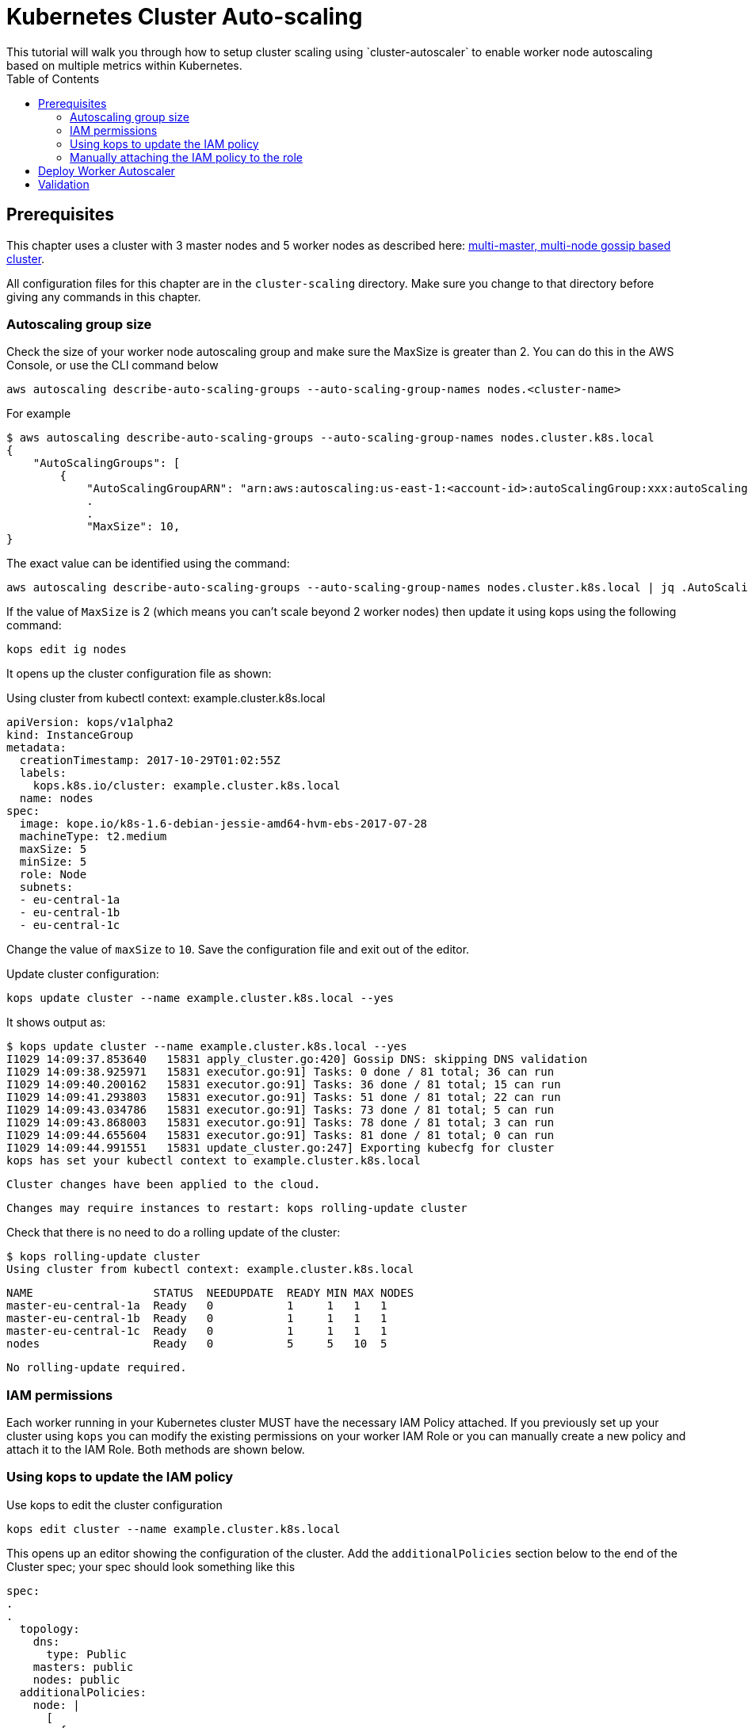 = Kubernetes Cluster Auto-scaling
:toc:
:icons:
:linkcss:
:imagesdir: ../../resources/images
This tutorial will walk you through how to setup cluster scaling using `cluster-autoscaler` to enable worker node autoscaling based on multiple metrics within Kubernetes.

== Prerequisites

This chapter uses a cluster with 3 master nodes and 5 worker nodes as described here: link:../cluster-install#multi-master-multi-node-multi-az-gossip-based-cluster[multi-master, multi-node gossip based cluster].

All configuration files for this chapter are in the `cluster-scaling` directory. Make sure you change to that directory before giving any commands in this chapter.

=== Autoscaling group size

Check the size of your worker node autoscaling group and make sure the MaxSize is greater than 2. You can do this in the AWS Console, or use the CLI command below

    aws autoscaling describe-auto-scaling-groups --auto-scaling-group-names nodes.<cluster-name>

For example

    $ aws autoscaling describe-auto-scaling-groups --auto-scaling-group-names nodes.cluster.k8s.local
    {
        "AutoScalingGroups": [
            {
                "AutoScalingGroupARN": "arn:aws:autoscaling:us-east-1:<account-id>:autoScalingGroup:xxx:autoScalingGroupName/nodes.cluster.k8s.local",
                .
                .
                "MaxSize": 10,
    }

The exact value can be identified using the command:

    aws autoscaling describe-auto-scaling-groups --auto-scaling-group-names nodes.cluster.k8s.local | jq .AutoScalingGroups[0].MaxSize

If the value of `MaxSize` is 2 (which means you can't scale beyond 2 worker nodes) then update it using kops using the following command:

    kops edit ig nodes

It opens up the cluster configuration file as shown:

Using cluster from kubectl context: example.cluster.k8s.local

    apiVersion: kops/v1alpha2
    kind: InstanceGroup
    metadata:
      creationTimestamp: 2017-10-29T01:02:55Z
      labels:
        kops.k8s.io/cluster: example.cluster.k8s.local
      name: nodes
    spec:
      image: kope.io/k8s-1.6-debian-jessie-amd64-hvm-ebs-2017-07-28
      machineType: t2.medium
      maxSize: 5
      minSize: 5
      role: Node
      subnets:
      - eu-central-1a
      - eu-central-1b
      - eu-central-1c

Change the value of `maxSize` to `10`. Save the configuration file and exit out of the editor.

Update cluster configuration:

    kops update cluster --name example.cluster.k8s.local --yes

It shows output as:

    $ kops update cluster --name example.cluster.k8s.local --yes
    I1029 14:09:37.853640   15831 apply_cluster.go:420] Gossip DNS: skipping DNS validation
    I1029 14:09:38.925971   15831 executor.go:91] Tasks: 0 done / 81 total; 36 can run
    I1029 14:09:40.200162   15831 executor.go:91] Tasks: 36 done / 81 total; 15 can run
    I1029 14:09:41.293803   15831 executor.go:91] Tasks: 51 done / 81 total; 22 can run
    I1029 14:09:43.034786   15831 executor.go:91] Tasks: 73 done / 81 total; 5 can run
    I1029 14:09:43.868003   15831 executor.go:91] Tasks: 78 done / 81 total; 3 can run
    I1029 14:09:44.655604   15831 executor.go:91] Tasks: 81 done / 81 total; 0 can run
    I1029 14:09:44.991551   15831 update_cluster.go:247] Exporting kubecfg for cluster
    kops has set your kubectl context to example.cluster.k8s.local

    Cluster changes have been applied to the cloud.


    Changes may require instances to restart: kops rolling-update cluster

Check that there is no need to do a rolling update of the cluster:

    $ kops rolling-update cluster
    Using cluster from kubectl context: example.cluster.k8s.local

    NAME                  STATUS  NEEDUPDATE  READY MIN MAX NODES
    master-eu-central-1a  Ready   0           1     1   1   1
    master-eu-central-1b  Ready   0           1     1   1   1
    master-eu-central-1c  Ready   0           1     1   1   1
    nodes                 Ready   0           5     5   10  5

    No rolling-update required.

=== IAM permissions

Each worker running in your Kubernetes cluster MUST have the necessary IAM Policy attached. If you previously set up your cluster using `kops` you can modify the existing permissions on your worker IAM Role or you can manually create a new policy and attach it to the IAM Role. Both methods are shown below.

=== Using kops to update the IAM policy

Use kops to edit the cluster configuration

    kops edit cluster --name example.cluster.k8s.local

This opens up an editor showing the configuration of the cluster. Add the `additionalPolicies` section below to the end of the Cluster spec; your spec should look something like this

    spec:
    .
    .
      topology:
        dns:
          type: Public
        masters: public
        nodes: public
      additionalPolicies:
        node: |
          [
            {
              "Effect": "Allow",
              "Action": [
                    "autoscaling:DescribeAutoScalingGroups",
                    "autoscaling:DescribeAutoScalingInstances",
                    "autoscaling:SetDesiredCapacity",
                    "autoscaling:TerminateInstanceInAutoScalingGroup"
              ],
              "Resource": ["*"]
            }
          ]

Note, the first few lines are shown for continuity.

Update the cluster:

    $ kops update cluster --name example.cluster.k8s.local --yes
    I1029 15:25:24.068325   21411 apply_cluster.go:420] Gossip DNS: skipping DNS validation
    I1029 15:25:25.002684   21411 executor.go:91] Tasks: 0 done / 81 total; 36 can run
    I1029 15:25:26.359336   21411 executor.go:91] Tasks: 36 done / 81 total; 15 can run
    I1029 15:25:27.378808   21411 executor.go:91] Tasks: 51 done / 81 total; 22 can run
    I1029 15:25:29.512767   21411 executor.go:91] Tasks: 73 done / 81 total; 5 can run
    I1029 15:25:30.338608   21411 executor.go:91] Tasks: 78 done / 81 total; 3 can run
    I1029 15:25:31.189236   21411 executor.go:91] Tasks: 81 done / 81 total; 0 can run
    I1029 15:25:31.586799   21411 update_cluster.go:247] Exporting kubecfg for cluster
    kops has set your kubectl context to example.cluster.k8s.local

    Cluster changes have been applied to the cloud.


    Changes may require instances to restart: kops rolling-update cluster

There is no need to rolling update the cluster.

=== Manually attaching the IAM policy to the role

The policy below must be attached to the role assigned to the Kubernetes worker nodes. The role definition exists in the file templates/asg-policy.json

    {
      "Version": "2012-10-17",
      "Statement": [
        {
          "Effect": "Allow",
          "Action": [
            "autoscaling:DescribeAutoScalingGroups",
            "autoscaling:DescribeAutoScalingInstances",
            "autoscaling:SetDesiredCapacity",
            "autoscaling:TerminateInstanceInAutoScalingGroup"
          ],
          "Resource": "*"
        }
      ]
    }

To configure these permissions, you need to create the policy using the command below.

    aws iam create-policy --policy-document file://templates/asg-policy.json --policy-name ClusterAutoScaling

You will see a response similar to this:

    $ aws iam create-policy --policy-document file://templates/asg-policy.json --policy-name ClusterAutoScaling
    => {
      "Policy": {
          "PolicyName": "ClusterAutoScaling",
          "PolicyId": "ANPAJVCFZ6I4OL6BGFGD2",
          "Arn": "arn:aws:iam::<account-id>:policy/ClusterAutoScaling",
          "Path": "/",
          "DefaultVersionId": "v1",
          "AttachmentCount": 0,
          "IsAttachable": true,
          "CreateDate": "2017-10-05T20:35:54.964Z",
          "UpdateDate": "2017-10-05T20:35:54.964Z"
      }
    }

Then attach the policy to the role assigned to the Kubernetes worker nodes. To attach the policy to the IAM Role, you first need to get the name of the role; if you set up your cluster using `kops`, this will be `nodes.[DOMAIN]` such as `nodes.cluster.k8s.local`

From the output of the `create-policy` command get the `.Policy.Arn` attribute and use that to add the policy to the role. Alternatively, you can use this convenience command which retrieves your AWS Account ID using AWS CLI:

    aws iam attach-role-policy --role-name nodes.cluster.k8s.local --policy-arn arn:aws:iam::`aws sts get-caller-identity --output text --query 'Account'`:policy/ClusterAutoScaling

== Deploy Worker Autoscaler

Before running the command below, update the following attributes in file `templates/2-10-autoscaler.yaml`:

. `command  --nodes` to the name of your nodes ASG
. `env.value` to the name of your region

You can find the name of nodes ASG using this command

    $ aws autoscaling describe-auto-scaling-groups --query 'AutoScalingGroups[].AutoScalingGroupName'
    [
        "master-eu-central-1a.masters.cluster.k8s.local",
        "master-eu-central-1b.masters.cluster.k8s.local",
        "master-eu-central-1c.masters.cluster.k8s.local",
        "nodes.example.cluster.k8s.local"
    ]

The last value in this output is the name of the nodes ASG. If the default cluster name of `example.cluster.k8s.local` was used to create the cluster, then there is no need to make any changes to the configuration file.

Now, install the `cluster-autoscaler` with a configuration of `min: 2, max: 10, name: cluster-autoscaler`

    $ kubectl apply -f templates/2-10-autoscaler.yaml
    deployment "cluster-autoscaler" created

Once this is deployed you can view the logs by running

    $ kubectl logs deployment/cluster-autoscaler --namespace=kube-system
    I1029 22:49:19.880269       1 main.go:225] Cluster Autoscaler 0.6.0
    I1029 22:49:19.995396       1 leaderelection.go:179] attempting to acquire leader lease...
    I1029 22:49:20.075665       1 leaderelection.go:189] successfully acquired lease kube-system/cluster-autoscaler
    I1029 22:49:20.075796       1 event.go:218] Event(v1.ObjectReference{Kind:"Endpoints", Namespace:"kube-system", Name:"cluster-autoscaler", UID:"6677810d-bcfb-11e7-a483-0681c180117e", APIVersion:"v1", ResourceVersion:"140681", FieldPath:""}): type: 'Normal' reason: 'LeaderElection' cluster-autoscaler-33142225-z150r became leader
    I1029 22:49:20.076730       1 reflector.go:198] Starting reflector *v1.Pod (1h0m0s) from k8s.io/autoscaler/cluster-autoscaler/utils/kubernetes/listers.go:144

    . . .

    I1029 22:50:21.488144       1 cluster.go:89] Fast evaluation: node ip-172-20-109-10.eu-central-1.compute.internal cannot be removed: non-daemonset, non-mirrored, non-pdb-assigned kube-system pod present: kube-dns-autoscaler-4184363331-jh7jb
    I1029 22:50:21.488152       1 cluster.go:75] Fast evaluation: ip-172-20-75-132.eu-central-1.compute.internal for removal
    I1029 22:50:21.488172       1 cluster.go:89] Fast evaluation: node ip-172-20-75-132.eu-central-1.compute.internal cannot be removed: non-daemonset, non-mirrored, non-pdb-assigned kube-system pod present: kube-dns-729475360-z4d1r
    I1029 22:50:23.324479       1 leaderelection.go:204] successfully renewed lease kube-system/cluster-autoscaler

== Validation

To validate that the `cluster-autoscaler` is properly working you can use the `aws` CLI to request the current `DesiredCapacity` of your ASG with

    export ASG_NAME=nodes.example.cluster.k8s.local
    aws autoscaling describe-auto-scaling-groups --auto-scaling-group-names=$ASG_NAME --query 'AutoScalingGroups[0].DesiredCapacity'

You should see a result of 5, or whatever was the initial size of your cluster.

Check the max size of your cluster:

    $ aws autoscaling describe-auto-scaling-groups --auto-scaling-group-names=$ASG_NAME --query 'AutoScalingGroups[0].MaxSize'
    10

This correctly shows 10, as was set earlier in this chapter.

Then you can deploy an application which requests more resources than your cluster has available see `templates/dummy-resource-offers.yaml` for reference.

NOTE: Depending on the size of your cluster this might not trigger autoscaling. Increase the `replicas: 10` count to the necessary amount you need to fill your clusters resources.

    $ kubectl apply -f templates/dummy-resource-offers.yaml
    service "greeter" created
    deployment "greeter" created

After this loads you can use the `describe-auto-scaling-groups` command again to see the `DesiredCapacity` change.

    aws autoscaling describe-auto-scaling-groups --auto-scaling-group-names=$ASG_NAME --query 'AutoScalingGroups[0].DesiredCapacity'


If you have deployed Heapster, as described in the link:../cluster-monitoring/README.adoc#heapster-influxdb-and-grafana[Cluster Monitoring] lab, you can use this command to see the resource usage of your nodes:

    $ kubectl top nodes
    NAME                                             CPU(cores)   CPU%      MEMORY(bytes)   MEMORY%
    ip-172-20-109-10.eu-central-1.compute.internal   543m         27%       1722Mi          44%
    ip-172-20-44-33.eu-central-1.compute.internal    125m         12%       2120Mi          57%
    ip-172-20-75-132.eu-central-1.compute.internal   607m         30%       1733Mi          44%
    ip-172-20-41-77.eu-central-1.compute.internal    450m         22%       1703Mi          44%
    ip-172-20-85-128.eu-central-1.compute.internal   86m          8%        2049Mi          55%
    ip-172-20-93-108.eu-central-1.compute.internal   534m         26%       1747Mi          45%
    ip-172-20-106-93.eu-central-1.compute.internal   522m         26%       1734Mi          44%
    ip-172-20-101-20.eu-central-1.compute.internal   101m         5%        2046Mi          55%

Once auto-scaling triggers, you should see a result of a higher number of nodes than original; this may take a few minutes:

    $ aws autoscaling describe-auto-scaling-groups --auto-scaling-group-names=$ASG_NAME --query '.AutoScalingGroups[0].DesiredCapacity'
    5

If auto-scaling does not trigger, then you can increase the number of replicas using the command:

    $ kubectl scale --replicas=30 deployment/greeter
    deployment "greeter" scaled

Now, auto-scaling may trigger, based upon your cluster configuration. The updated query for ASG may look like as shown:

    $ aws autoscaling describe-auto-scaling-groups --auto-scaling-group-names=$ASG_NAME --query 'AutoScalingGroups[0].DesiredCapacity'
    10

It takes a few minutes for the additional worker nodes to start and become part of the cluster. The updated nodes information is now shown:

    $ kubectl top nodes
    NAME                                              CPU(cores)   CPU%      MEMORY(bytes)   MEMORY%
    ip-172-20-85-128.eu-central-1.compute.internal    74m          7%        2088Mi          56%
    ip-172-20-93-108.eu-central-1.compute.internal    25m          1%        1734Mi          44%
    ip-172-20-109-10.eu-central-1.compute.internal    26m          1%        1716Mi          44%
    ip-172-20-86-51.eu-central-1.compute.internal     24m          1%        1075Mi          27%
    ip-172-20-51-221.eu-central-1.compute.internal    21m          1%        1074Mi          27%
    ip-172-20-61-253.eu-central-1.compute.internal    22m          1%        1075Mi          27%
    ip-172-20-41-77.eu-central-1.compute.internal     31m          1%        1716Mi          44%
    ip-172-20-106-93.eu-central-1.compute.internal    27m          1%        1745Mi          45%
    ip-172-20-101-20.eu-central-1.compute.internal    94m          4%        2078Mi          56%
    ip-172-20-44-33.eu-central-1.compute.internal     112m         11%       2148Mi          58%
    ip-172-20-116-218.eu-central-1.compute.internal   22m          1%        1070Mi          27%
    ip-172-20-44-50.eu-central-1.compute.internal     18m          0%        1076Mi          27%
    ip-172-20-75-132.eu-central-1.compute.internal    27m          1%        1723Mi          44%

You are now ready to continue on with the workshop!

:frame: none
:grid: none
:valign: top

[align="center", cols="1", grid="none", frame="none"]
|=====
|image:button-continue-operations.png[link=../../02-path-working-with-clusters/205-cluster-autoscaling]
|link:../../operations-path.adoc[Go to Operations Index]
|=====
